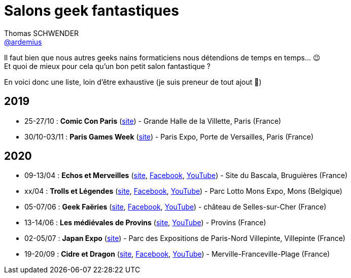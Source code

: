 = Salons geek fantastiques
Thomas SCHWENDER <https://github.com/ardemius[@ardemius]>
// Handling GitHub admonition blocks icons
ifndef::env-github[:icons: font]
ifdef::env-github[]
:status:
:outfilesuffix: .adoc
:caution-caption: :fire:
:important-caption: :exclamation:
:note-caption: :paperclip:
:tip-caption: :bulb:
:warning-caption: :warning:
endif::[]
:imagesdir: images
:resourcesdir: resources
:source-highlighter: highlightjs
// Next 2 ones are to handle line breaks in some particular elements (list, footnotes, etc.)
:lb: pass:[<br> +]
:sb: pass:[<br>]
// check https://github.com/Ardemius/personal-wiki/wiki/AsciiDoctor-tips for tips on table of content in GitHub
:toc: macro
:toclevels: 4
// To turn off figure caption labels and numbers
//:figure-caption!:
// Same for examples
//:example-caption!:
// To turn off ALL captions
:caption:

//toc::[]

Il faut bien que nous autres geeks nains formaticiens nous détendions de temps en temps... 😉 +
Et quoi de mieux pour cela qu'un bon petit salon fantastique ?

En voici donc une liste, loin d'être exhaustive (je suis preneur de tout ajout 🙂)

== 2019

* 25-27/10 : *Comic Con Paris* (https://www.comic-con-paris.com/fr-fr.html[site]) - Grande Halle de la Villette, Paris (France)
* 30/10-03/11 : *Paris Games Week* (https://www.parisgamesweek.com/[site]) - Paris Expo, Porte de Versailles, Paris (France)

== 2020 

* 09-13/04 : *Echos et Merveilles* (http://echosetmerveilles.fr/[site], https://fr-fr.facebook.com/echosetmerveilles/[Facebook], https://www.youtube.com/watch?v=diIX7eHnWQE[YouTube]) - Site du Bascala, Bruguières (France)
* xx/04 : *Trolls et Légendes* (http://www.trolls-et-legendes.be[site], https://www.facebook.com/trollslegendes/[Facebook], http://www.youtube.com/user/TrollsLegendes/[YouTube]) - Parc  Lotto Mons Expo, Mons (Belgique)
* 05-07/06 : *Geek Faëries* (https://www.geekfaeries.fr[site], https://fr-fr.facebook.com/GeekFaeries/[Facebook], https://www.youtube.com/user/StudioAffects/featured[YouTube]) - château de Selles-sur-Cher (France)
* 13-14/06 : *Les médiévales de Provins* (https://provins-medieval.com/[site], https://youtu.be/VtBjKONOTsQ[YouTube]) - Provins (France)
* 02-05/07 : *Japan Expo* (https://www.japan-expo-paris.com/fr/[site]) - Parc des Expositions de Paris-Nord Villepinte, Villepinte (France)
* 19-20/09 : *Cidre et Dragon* (https://www.cidreetdragon.eu/[site], https://fr-fr.facebook.com/cidreetdragon/[Facebook], https://www.youtube.com/watch?v=L5AKqGzY2Ck[YouTube]) - Merville-Franceville-Plage (France)
